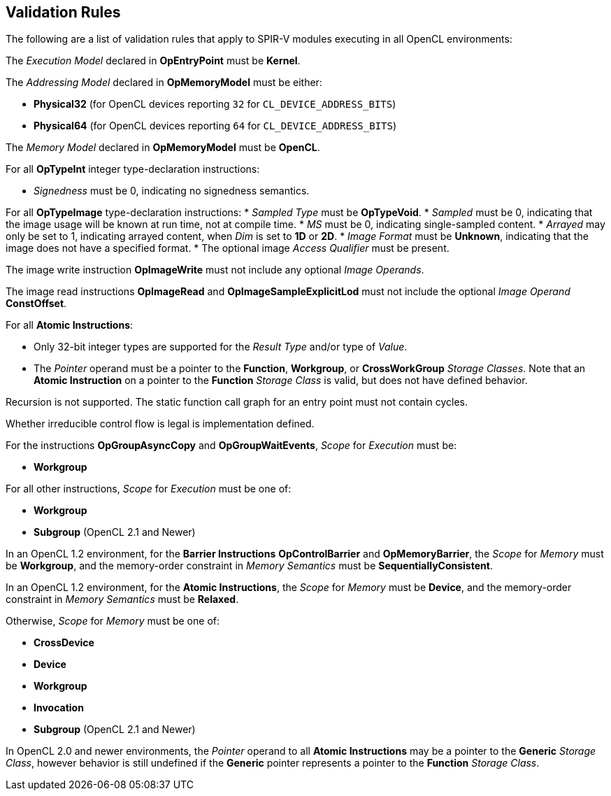 // Copyright 2017-2019 The Khronos Group. This work is licensed under a
// Creative Commons Attribution 4.0 International License; see
// http://creativecommons.org/licenses/by/4.0/

[[validation-rules]]
== Validation Rules

The following are a list of validation rules that apply to SPIR-V modules
executing in all OpenCL environments:

The _Execution Model_ declared in *OpEntryPoint* must be *Kernel*.

The _Addressing Model_ declared in *OpMemoryModel* must be either:

  * *Physical32* (for OpenCL devices reporting `32` for `CL_DEVICE_ADDRESS_BITS`)
  * *Physical64* (for OpenCL devices reporting `64` for `CL_DEVICE_ADDRESS_BITS`)
  
The _Memory Model_ declared in *OpMemoryModel* must be *OpenCL*.

For all *OpTypeInt* integer type-declaration instructions:

  * _Signedness_ must be 0, indicating no signedness semantics.
  
For all *OpTypeImage* type-declaration instructions:
  * _Sampled Type_ must be *OpTypeVoid*.
  * _Sampled_ must be 0, indicating that the image usage will be known at
     run time, not at compile time.
  * _MS_ must be 0, indicating single-sampled content.
  * _Arrayed_ may only be set to 1, indicating arrayed content, when _Dim_
     is set to *1D* or *2D*.
  * _Image Format_ must be *Unknown*, indicating that the image does not
     have a specified format.
  * The optional image _Access Qualifier_ must be present.
  
The image write instruction *OpImageWrite* must not include any optional
_Image Operands_.

The image read instructions *OpImageRead* and *OpImageSampleExplicitLod* 
must not include the optional _Image Operand_ *ConstOffset*.

For all *Atomic Instructions*:

  * Only 32-bit integer types are supported for the _Result Type_ and/or
    type of _Value_.
  * The _Pointer_ operand must be a pointer to the *Function*, *Workgroup*,
    or *CrossWorkGroup* _Storage Classes_.  Note that an *Atomic Instruction*
    on a pointer to the *Function* _Storage Class_ is valid, but does not
    have defined behavior.

Recursion is not supported.
The static function call graph for an entry point must not contain cycles.

Whether irreducible control flow is legal is implementation defined.

For the instructions *OpGroupAsyncCopy* and *OpGroupWaitEvents*,
_Scope_ for _Execution_ must be:

  * *Workgroup*

For all other instructions, _Scope_ for _Execution_ must be one of:

  * *Workgroup*
  * *Subgroup* (OpenCL 2.1 and Newer)

In an OpenCL 1.2 environment,
for the *Barrier Instructions* *OpControlBarrier* and *OpMemoryBarrier*, the
_Scope_ for _Memory_ must be *Workgroup*, and the memory-order constraint in
_Memory Semantics_ must be *SequentiallyConsistent*.

In an OpenCL 1.2 environment,
for the *Atomic Instructions*, the _Scope_ for _Memory_ must be *Device*,
and the memory-order constraint in _Memory Semantics_ must be *Relaxed*.

Otherwise, _Scope_ for _Memory_ must be one of:

  * *CrossDevice*
  * *Device*
  * *Workgroup*
  * *Invocation*
  * *Subgroup* (OpenCL 2.1 and Newer)

In OpenCL 2.0 and newer environments,
the _Pointer_ operand to all *Atomic Instructions* may be a pointer to
the *Generic* _Storage Class_, however behavior is still undefined if
the *Generic* pointer represents a pointer to the *Function*
_Storage Class_.
